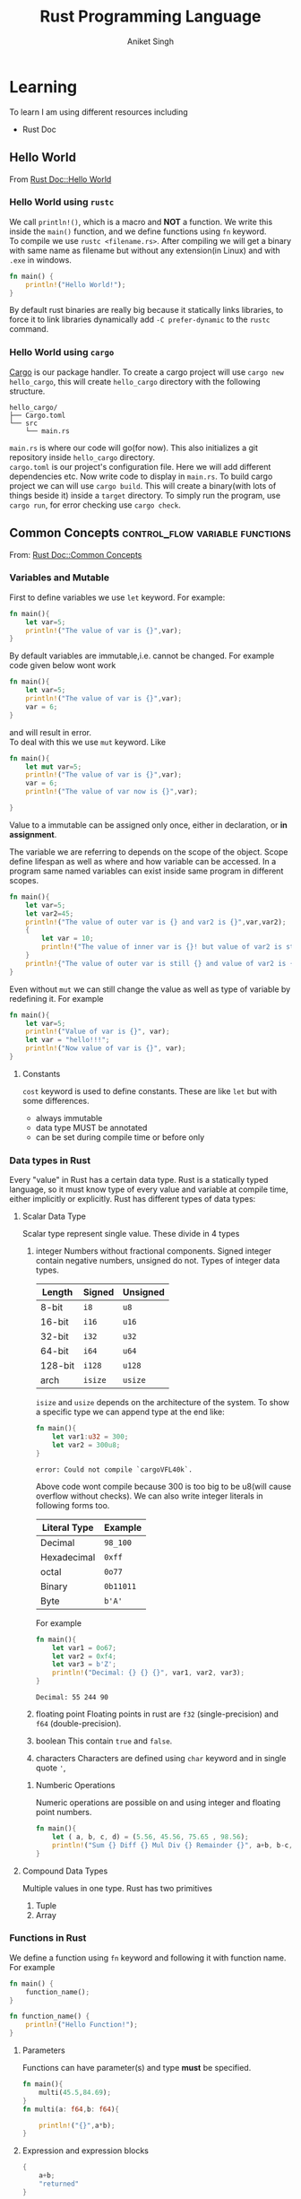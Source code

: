 :PROPERTIES:
:ID:       c8656b43-6433-403b-a671-1697c7839673
:END:
#+title: Rust Programming Language
#+author: Aniket Singh

* Learning
To learn I am using different resources including
- Rust Doc

** Hello World
:PROPERTIES:
:ID:       45868ce2-31d8-4c07-ba39-408aa207e5ce
:END:
From [[https://doc.rust-lang.org/book/ch01-02-hello-world.html][Rust Doc::Hello World]]
***  Hello World using =rustc=

We call =println!()=, which is a macro and **NOT** a function. We write this inside the =main()= function, and we define functions using =fn= keyword.\\
To compile we use =rustc <filename.rs>=. After compiling we will get a binary with same name as filename but without any extension(in Linux) and with =.exe= in windows.
#+begin_src rust
fn main() {
    println!("Hello World!");
}
#+end_src

#+RESULTS:
: Hello World!

By default rust binaries are really big because it statically links libraries, to force it to link libraries dynamically add =-C prefer-dynamic= to the =rustc= command.
***  Hello World using =cargo=
[[https://doc.rust-lang.org/cargo/][Cargo]] is our package handler. To create a cargo project will use =cargo new hello_cargo=, this will create =hello_cargo= directory with the following structure.
#+begin_src
hello_cargo/
├── Cargo.toml
└── src
    └── main.rs
#+end_src
=main.rs= is where our code will go(for now). This also initializes a git repository inside =hello_cargo= directory.\\
=cargo.toml= is our project's configuration file. Here we will add different dependencies etc. Now write code to display in =main.rs=. To build cargo project we can will use =cargo build=. This will create a binary(with lots of things beside it) inside a =target= directory. To simply run the program, use =cargo run=, for error checking use =cargo check=.
** Common Concepts :control_flow:variable:functions:
:PROPERTIES:
:ID:       600529d3-70ca-4d06-91e1-6956e335e3ae
:END:
From: [[https://doc.rust-lang.org/book/ch03-00-common-programming-concepts.html][Rust Doc::Common Concepts]]
*** Variables and Mutable
:PROPERTIES:
:ID:       1419ec79-624f-48c5-bce0-684fd6ce4712
:END:
First to define variables we use =let= keyword. For example:
#+begin_src rust
fn main(){
    let var=5;
    println!("The value of var is {}",var);
}
#+end_src

#+RESULTS:
: The value of var is 5

By default variables are immutable,i.e. cannot be changed. For example code given below wont work
#+begin_src rust
fn main(){
    let var=5;
    println!("The value of var is {}",var);
    var = 6;
}
#+end_src

#+RESULTS:
: error: Could not compile `cargouqGIqJ`.
and will result in error.\\
To deal with this we use =mut= keyword. Like
#+begin_src rust
fn main(){
    let mut var=5;
    println!("The value of var is {}",var);
    var = 6;
    println!("The value of var now is {}",var);

}
#+end_src

#+RESULTS:
: The value of var is 5
: The value of var now is 6
Value to a immutable can be assigned only once, either in declaration, or *in assignment*.

The variable we are referring to depends on the scope of the object. Scope define lifespan as well as where and how variable can be accessed. In a program same named variables can exist inside same program in different scopes.
#+begin_src rust
fn main(){
    let var=5;
    let var2=45;
    println!("The value of outer var is {} and var2 is {}",var,var2);
    {
        let var = 10;
        println!("The value of inner var is {}! but value of var2 is still {}",var,var2);
    }
    println!{"The value of outer var is still {} and value of var2 is {}",var,var2};
}
#+end_src

#+RESULTS:
: The value of outer var is 5 and var2 is 45
: The value of inner var is 10! but value of var2 is still 45
: The value of outer var is still 5 and value of var2 is 45

Even without =mut= we can still change the value as well as type of variable by redefining it. For example
#+begin_src rust
fn main(){
    let var=5;
    println!("Value of var is {}", var);
    let var = "hello!!!";
    println!("Now value of var is {}", var);
}
#+end_src

#+RESULTS:
: Value of var is 5
: Now value of var is hello!!!

**** Constants
=cost= keyword is used to define constants. These are like =let= but with some differences.
- always immutable
- data type MUST be annotated
- can be set during compile time or before only

*** Data types in Rust
:PROPERTIES:
:ID:       ee054314-a07a-4426-9f60-0a3103bf49b7
:END:
Every "value" in Rust has a certain data type. Rust is a statically typed language, so it must know type of every value and variable at compile time, either implicitly or explicitly. Rust has different types of data types:
**** Scalar Data Type
Scalar type represent single value. These divide in 4 types
1. integer
   Numbers without fractional components. Signed integer contain negative numbers, unsigned do not. Types of integer data types.
   | Length  | Signed | Unsigned |
   |---------+--------+----------|
   | 8-bit   | =i8=     | =u8=       |
   | 16-bit  | =i16=    | =u16=      |
   | 32-bit  | =i32=    | =u32=      |
   | 64-bit  | =i64=    | =u64=      |
   | 128-bit | =i128=   | =u128=     |
   | arch    | =isize=  | =usize=    |
   =isize= and =usize= depends on the architecture of the system.
   To show a specific type we can append type at the end like:
   #+begin_src rust
   fn main(){
       let var1:u32 = 300;
       let var2 = 300u8;
   }
   #+end_src

   #+RESULTS:
   : error: Could not compile `cargoVFL40k`.

   Above code wont compile because 300 is too big to be u8(will cause overflow without checks). We can also write integer literals in following forms too.
   | Literal Type | Example |
   |--------------+---------|
   | Decimal      | =98_100=  |
   | Hexadecimal  | =0xff=    |
   | octal        | =0o77=    |
   | Binary       | =0b11011= |
   | Byte         | =b'A'=    |
   For example
   #+begin_src rust
   fn main(){
       let var1 = 0o67;
       let var2 = 0xf4;
       let var3 = b'Z';
       println!("Decimal: {} {} {}", var1, var2, var3);
   }
   #+end_src

   #+RESULTS:
   : Decimal: 55 244 90
2. floating point
   Floating points in rust are =f32= (single-precision) and =f64= (double-precision).
3. boolean
   This contain =true= and =false=.
4. characters
   Characters are defined using =char= keyword and in single quote ='=,
***** Numberic Operations
Numeric operations are possible on and using integer and floating point numbers.
#+begin_src rust
fn main(){
    let ( a, b, c, d) = (5.56, 45.56, 75.65 , 98.56);
    println!("Sum {} Diff {} Mul Div {} Remainder {}", a+b, b-c, c / a, d % a);
}
#+end_src

#+RESULTS:
: Sum 51.120000000000005 Diff -30.090000000000003 Mul Div 13.606115107913672 Remainder 4.040000000000009
**** Compound Data Types
Multiple values in one type. Rust has two primitives
1. Tuple
2. Array

*** Functions in Rust
:PROPERTIES:
:ID:       1cbbc807-91f7-40e9-8fc1-dfa28679615b
:END:

We define a function using =fn= keyword and following it with function name. For example
#+begin_src rust
fn main() {
    function_name();
}

fn function_name() {
    println!("Hello Function!");
}
#+end_src

#+RESULTS:
: Hello Function!

**** Parameters
Functions can have parameter(s) and type *must* be specified.
#+begin_src rust
fn main(){
    multi(45.5,84.69);
}
fn multi(a: f64,b: f64){

    println!("{}",a*b);
}
#+end_src

#+RESULTS:
: 3853.395

**** Expression and expression blocks
#+begin_src rust
{
    a+b;
    "returned"
}
#+end_src
This is a expression block, statement without =;= is returned at last and before that processed normally.
**** Function With Return Value
We must specify return type to a function. We do that using =->=. Like expression block it may be last value or can be explicitly stated using =return= statement.
#+begin_src rust
fn main(){
    println!("{}",multi(45.5,84.69));
}
fn multi(a: f64,b: f64)->f64{
    a*b
    // or
    // return a*b;
}
#+end_src

#+RESULTS:
: 3853.395
*** Control Flow in Rust
:PROPERTIES:
:ID:       d945437d-ef23-4dfa-848f-b464f5d4c04d
:END:
**** =if= and =else=
=if= is an expression in rust, making it much more powerful.
#+begin_src rust
if condition {
    // something
} else if {
    // something else
} else {
    // something else but different
}
#+end_src
because it is  an expression it can be used anywhere any normal expression can be used. But when used in left side of =let=, value from all the branches should be of same data type
**** =loop=
Loops code forever. =break= exits the loop. Value written just after break will be returned. =continue= continues skips execution of loop from that point and starts over.
#+begin_src rust
loop{
//code
    if condition {
        break value_to_return;
    }
}
#+end_src
**** =while=
#+begin_src rust
while condition {
    //code
}
#+end_src
**** =for=
Loops over a range
#+begin_src rust
fn main(){
    let numbers= {1,7,5,7,10};
    for num in numbers {
        println!("{}",number);
    }
}
#+end_src

**** =match=
Matches with all the possible values of a variable.
#+begin_src rust
match somevariable{
    possible_value1 => { code for it },
    possible_value2 => code, //{ are not required,
    _ => code // code for rest of the cases
}
#+end_src
+ =if let= is great way to deal with only one case. =else= can be used as =_= in this case.
  #+begin_src rust
if let possible_valuen = somevariable {
    // code in this case
}
  #+end_src
** Structures in Rust
:PROPERTIES:
:ID:       4299c15d-9112-415b-bbce-a4be12e93803
:END:
To define
#+begin_src rust
struct stuct_name {
    key1 : data_type,
    key2 : data_type,
    //....
    }
#+end_src
To use
#+begin_src rust
let var = stuct_name {
    key2 : data_value,
    key10 : data_value,
    keynth, // if variable name in which data is stored is same as key then it can be written directly
    //...
}
struct_name.key1 //gives access to the key
#+end_src
Trailing commas are allowed.
#+begin_src rust
let var = stuct_name {
    key2 : data_value,
    ..another_struct //can also be used
    // except key2 all the key are assigned values from another_struct
    //...
}
#+end_src
Tuple =struct= can be used for storing data without defining key names.
#+begin_src rust
stuct stuct_name(type1,type2,type3);
let var = struct_name(val1, val2, val3);
#+end_src
** Methods in Rust
:PROPERTIES:
:ID:       4c71fa23-82f8-461a-ae48-bbc6e19f39ad
:END:
Methods are defined on =struct=, =enum= and =trait=.
#+begin_src rust
impl struct_name {
    fn fn_name(&self,...){
        //code
    }
    fn fn_name2(&self,...){
        //code
    }
}
#+end_src
Here self is associated with =struct= (or enum or trait) itself. Methods can take ownership of self, borrow mutably or immutably.
- Multiple =impl= blocks per structure is allowed.
- Any function written inside is  an *associated function*.
- Having =self= as parameter is not essential.

** Enums in Rust
:PROPERTIES:
:ID:       513418b2-9738-4a44-9eaa-cd4dfa3603f8
:END:
Enum let us define one from a set of value.
#+begin_src rust
enum EnumName {
    FirstOption,
    SecondOption,
    //...
}
#+end_src
Here it is needed that option should be an identifier. Now that identifier can have objects associated with it.
#+begin_src rust
enum EnumName{
    FirstOption(val1, val2),
    SecondOption(val4,val5)
}
#+end_src
*** =Option<T>-
It is an Enum. It can be used when we do not know when some value will be available or not.
#+begin_src rust
enum Option<T> {
    None,
    Some(T),
} // T is type
#+end_src

** Error Handling in Rust
:PROPERTIES:
:ID:       570d6d26-88bd-487f-bde7-bb917d63ebff
:END:

** Generics in Rust
:PROPERTIES:
:ID:       d9d9d634-d3bc-412f-8845-fa44eaed9dad
:END:
*** Generic Data Types in Rust
:PROPERTIES:
:ID:       5a53f4fe-3cf8-4bcb-963b-fb0ec271dec7
:END:
**** Function Definitions
#+begin_src rust
fn_name<T>(v: T)->&T{
    // code
}
#+end_src
**** Struct and Enum definations
#+begin_src rust
struct strt_name<T>{
    var1: T,
    var2: T,
    //...
}
#+end_src
In Enums
#+begin_src rust
enum EnumName<T1,T2>{
    A(T1),
    B(T2),
    //...
}
#+end_src
**** Method Definitions
#+begin_src rust
impl<T> struct_name<T>{
    fn method_name(&slef)->T{
        //code
    }
}
#+end_src
This T should be constrained.

*** Traits in Rust
:PROPERTIES:
:ID:       43644847-44db-41d0-967e-197fb03551f1
:END:
Traits are methods defined of types that may share functionality. Same trait name can be used to define similar functionality for different types.

An example of trait with name =TraitName= is written below. It has one method =method_name= (can be multiple) which takes =self= as parameter and returns =T=.
#+begin_src rust
pub trait TraitName{
    fn method_name(&self)->T{
        //code
    }
}
#+end_src
Now we will =impl=-iment this trait for a type. This is done by writing
#+begin_src rust
impl TraitName for type_name{
    //code
}
#+end_src
Now we can use this trait for =type_name=.

Basically you define multiple functions in a =trait= and then implementing these functions for different types. *All the functions in a trait must be implemented for a type*.

**** Default Trait
Default trait is used to define default values for a type. It code inside the trait if not defined later for a specific type.
#+begin_src rust
pub trait Default{
    fn fndefault()->Self{
        //code
    }
    fn fnanother()->Self;
}
#+end_src
Here only =fndefault= has a default code. =fnanother= needs to be explicitly defined for a type.

**** Traits as parameters
We can give a =trait= as a parameter to a function. This is called =trait= bound. Only types that implement the =trait= can be used as arguments. This is done by writing
#+begin_src rust
fn fn_name(arg: &impl TraitName)->T{
    //code
}
#+end_src
And there is another way of writing this known as *trait bound*.
#+begin_src rust
fn fn_name<T: TraitName>(arg: &T)->T{
    //code
}
#+end_src
Multiple traits can be used as bounds too with =+= sign.
#+begin_src rust
fn fn_name<T: TraitName + TraitName2>(arg: &T)->T{
    //code
}
#+end_src
Finally we can also use *where* clause.
#+begin_src rust
fn name<T1,T2>(arg1: &T1, arg2: &T2)->T1
where T1: TraitName, T2: TraitName2{
    //code
}
#+end_src
**** Returning Traits
We can also return a trait from a function. This is done by writing
#+begin_src rust
fn fn_name()->impl TraitName{
    //code
}
#+end_src
Especially useful when we want to return something that implements a trait but we do not know(or want to know, for example *iterators* and *closures*) the type. *Only a single type can be returned* even if multiple types implement the trait. It is more to do with branching statements in rust(according to me).
**** Using Trait Bounds to Conditionally Implement Methods
We can use trait bounds to conditionally implement methods. This is done by writing
#+begin_src rust
impl<T: TraitName> struct_name<T>{
    fn fn_name(&self)->T{
        //code
    }
}
#+end_src
Here the method will be implemented only if the type implements the trait(or traits). For example, we can implement a method for =String= type only if it implements =Display= trait.
#+begin_src rust
impl<T: Display> String<T>{
    fn fn_name(&self)->T{
        //code
    }
}
#+end_src
*** Validating References with Lifetimes in Rust
:PROPERTIES:
:ID:       0189a0be-1560-41ee-912c-f17b55111bd1
:END:

Lifetimes are a type of generic. They are used to tell the compiler about the relationship between the references. This is done by writing
#+begin_src rust
fn fn_name<'a>(arg: &'a str)->&'a str{
    //code
}
#+end_src
* Rust libraries and frameworks
+ [[id:44022133-602b-4731-a5ad-189c0964929a][Rocket: Rust Web-Framework]]
